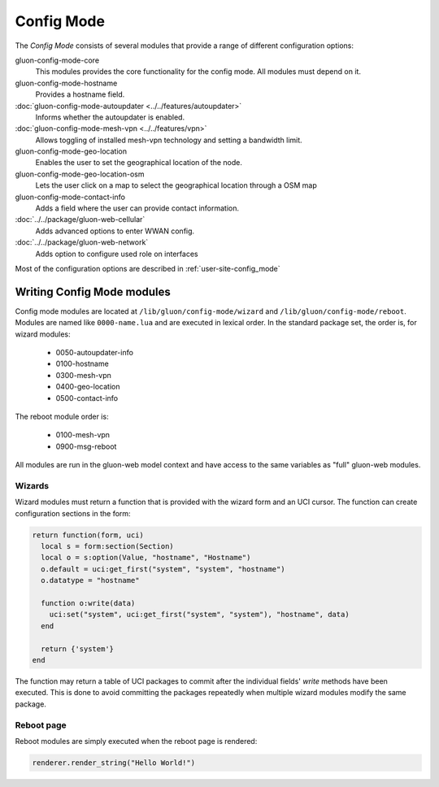 Config Mode
===========

The `Config Mode` consists of several modules that provide a range of different
configuration options:

gluon-config-mode-core
    This modules provides the core functionality for the config mode.
    All modules must depend on it.

gluon-config-mode-hostname
    Provides a hostname field.

:doc:`gluon-config-mode-autoupdater <../../features/autoupdater>`
    Informs whether the autoupdater is enabled.

:doc:`gluon-config-mode-mesh-vpn <../../features/vpn>`
    Allows toggling of installed mesh-vpn technology and setting a bandwidth limit.

gluon-config-mode-geo-location
    Enables the user to set the geographical location of the node.

gluon-config-mode-geo-location-osm
    Lets the user click on a map to select the geographical location through a OSM map

gluon-config-mode-contact-info
    Adds a field where the user can provide contact information.

:doc:`../../package/gluon-web-cellular`
    Adds advanced options to enter WWAN config.

:doc:`../../package/gluon-web-network`
    Adds option to configure used role on interfaces

Most of the configuration options are described in :ref:`user-site-config_mode`

Writing Config Mode modules
~~~~~~~~~~~~~~~~~~~~~~~~~~~

Config mode modules are located at ``/lib/gluon/config-mode/wizard`` and
``/lib/gluon/config-mode/reboot``. Modules are named like ``0000-name.lua`` and
are executed in lexical order. In the standard package set, the
order is, for wizard modules:

  - 0050-autoupdater-info
  - 0100-hostname
  - 0300-mesh-vpn
  - 0400-geo-location
  - 0500-contact-info

The reboot module order is:

  - 0100-mesh-vpn
  - 0900-msg-reboot

All modules are run in the gluon-web model context and have access to the same
variables as "full" gluon-web modules.

Wizards
-------

Wizard modules must return a function that is provided with the wizard form and an
UCI cursor. The function can create configuration sections in the form:

.. code-block:: lua

  return function(form, uci)
    local s = form:section(Section)
    local o = s:option(Value, "hostname", "Hostname")
    o.default = uci:get_first("system", "system", "hostname")
    o.datatype = "hostname"

    function o:write(data)
      uci:set("system", uci:get_first("system", "system"), "hostname", data)
    end

    return {'system'}
  end

The function may return a table of UCI packages to commit after the individual
fields' `write` methods have been executed. This is done to avoid committing the
packages repeatedly when multiple wizard modules modify the same package.

Reboot page
-----------

Reboot modules are simply executed when the reboot page is
rendered:

.. code-block:: lua

  renderer.render_string("Hello World!")
